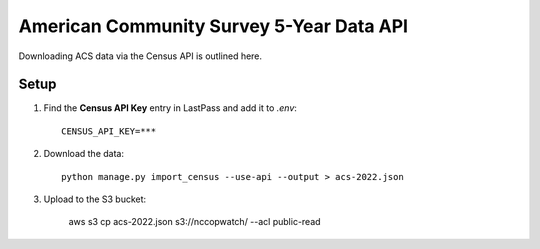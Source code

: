 American Community Survey 5-Year Data API
=========================================

Downloading ACS data via the Census API is outlined here.

Setup
-----

1. Find the **Census API Key** entry in LastPass and add it to `.env`::

    CENSUS_API_KEY=***

2. Download the data::

    python manage.py import_census --use-api --output > acs-2022.json

3. Upload to the S3 bucket:

    aws s3 cp acs-2022.json s3://nccopwatch/ --acl public-read
